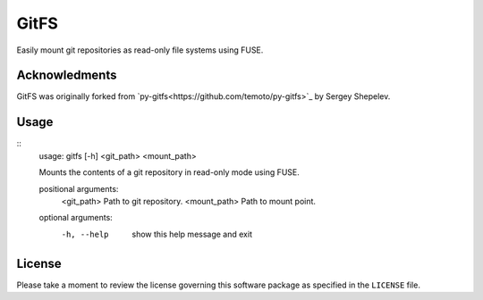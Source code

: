 GitFS
=====

Easily mount git repositories as read-only file systems using FUSE.

Acknowledments
--------------

GitFS was originally forked from
`py-gitfs<https://github.com/temoto/py-gitfs>`_ by Sergey Shepelev.

Usage
-----

::
    usage: gitfs [-h] <git_path> <mount_path>
    
    Mounts the contents of a git repository in read-only mode using FUSE.
    
    positional arguments:
      <git_path>    Path to git repository.
      <mount_path>  Path to mount point.
    
    optional arguments:
      -h, --help    show this help message and exit

License
-------

Please take a moment to review the license governing this software package as
specified in the ``LICENSE`` file.
